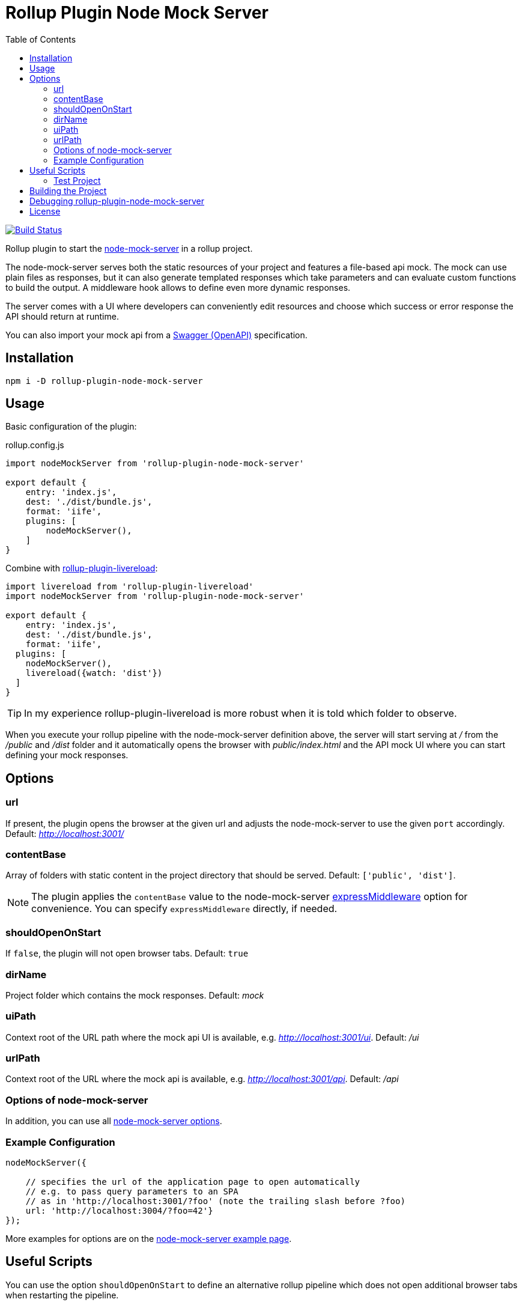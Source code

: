 = Rollup Plugin Node Mock Server
:toc:

image:https://travis-ci.org/dschulten/rollup-plugin-node-mock-server.svg?branch=master["Build Status", link="https://travis-ci.org/dschulten/rollup-plugin-node-mock-server"]

Rollup plugin to start the https://github.com/smollweide/node-mock-server[node-mock-server] in a rollup project.

The node-mock-server serves both the static resources of your project and features a file-based api mock. The mock can use plain files as responses, but it can also generate templated responses which take parameters and can evaluate custom functions to build the output. A middleware hook allows to define even more dynamic responses.

The server comes with a UI where developers can conveniently edit resources and choose which success or error response the API should return at runtime.

You can also import your mock api from a https://swagger.io/specification/[Swagger (OpenAPI)] specification.


== Installation
    npm i -D rollup-plugin-node-mock-server

== Usage
Basic configuration of the plugin:

.rollup.config.js
[source,javascript]
----
import nodeMockServer from 'rollup-plugin-node-mock-server'

export default {
    entry: 'index.js',
    dest: './dist/bundle.js',
    format: 'iife',
    plugins: [
        nodeMockServer(),
    ]
}
----

Combine with https://github.com/thgh/rollup-plugin-livereload[rollup-plugin-livereload]:

[source,javascript]
----
import livereload from 'rollup-plugin-livereload'
import nodeMockServer from 'rollup-plugin-node-mock-server'

export default {
    entry: 'index.js',
    dest: './dist/bundle.js',
    format: 'iife',
  plugins: [
    nodeMockServer(),
    livereload({watch: 'dist'})
  ]
}
----
TIP: In my experience rollup-plugin-livereload is more robust when it is told which folder to observe.

When you execute your rollup pipeline with the node-mock-server definition above, the server will start serving at _/_ from the _/public_ and _/dist_ folder and it automatically opens the browser with _public/index.html_ and the API mock UI where you can start defining your mock responses.

== Options
=== url
If present, the plugin opens the browser at the given url and adjusts the node-mock-server to use the given `port` accordingly. Default: _http://localhost:3001/_

=== contentBase
Array of folders with static content in the project directory that should be served. Default: `['public', 'dist']`.

NOTE: The plugin applies the `contentBase` value to the node-mock-server https://github.com/smollweide/node-mock-server/blob/master/doc/readme-options.md#optionsexpressmiddleware[expressMiddleware] option for convenience. You can specify `expressMiddleware` directly, if needed.

=== shouldOpenOnStart
If `false`, the plugin will not open browser tabs. Default: `true`

=== dirName
Project folder which contains the mock responses. Default: _mock_

=== uiPath
Context root of the URL path where the mock api UI is available, e.g. _http://localhost:3001/ui_. Default: _/ui_

=== urlPath
Context root of the URL where the mock api is available, e.g. _http://localhost:3001/api_. Default: _/api_

=== Options of node-mock-server
In addition, you can use all https://github.com/smollweide/node-mock-server/blob/master/doc/readme-options.md[node-mock-server options].

=== Example Configuration

[source,javascript]
----
nodeMockServer({

    // specifies the url of the application page to open automatically
    // e.g. to pass query parameters to an SPA
    // as in 'http://localhost:3001/?foo' (note the trailing slash before ?foo)
    url: 'http://localhost:3004/?foo=42'}
});
----

More examples for options are on the https://github.com/smollweide/node-mock-server/blob/feature/tunnel/doc/readme-usage-examples.md[node-mock-server example page].

== Useful Scripts
You can use the option `shouldOpenOnStart` to define an alternative rollup pipeline which does not open additional browser tabs when restarting the pipeline.

.package.json
[source, javascript]
----
  "scripts": {
    "start": "rollup -c -w",
    "again": "rollup -c -w --environment BUILD:again"
  }
----

.rollup.config.js
[source, javascript]
----
const plugins = [];
const open = (process.env.BUILD !== 'again');

plugins.push(
  nodeMockServer({
    url: 'http://localhost:3004/?foo=42',
    shouldOpenOnStart: open,
  }),
  livereload({watch: ['dist', 'public']})
);
export default {
  ...
  plugins: plugins,
  ...
}
----
=== Test Project

The _./test_ folder contains a sample project which demonstrates the above configuration. Change into that directory. Then:

    $ npm install

Start pipeline and open browser tabs:

    $ npm start

Edit project files in the _test_ project, e.g. index.js, lib.js or public/index.html and observe how rollup-watch and livereload keep the browser up to date.
After stopping the rollup-watch pipeline:

    $ npm run again

No new browser tabs will be fired up.

== Building the Project
    $ npm run build


== Debugging rollup-plugin-node-mock-server
When you start hacking on the plugin, you may want to debug it. From working directory _/test_ run _node_modules/rollup/bin/rollup_ with application parameter `-c` in your IDE and set breakpoints in _src/index.js_.

== License
The MIT License (MIT). Please see link:LICENSE[License File] for more information.
